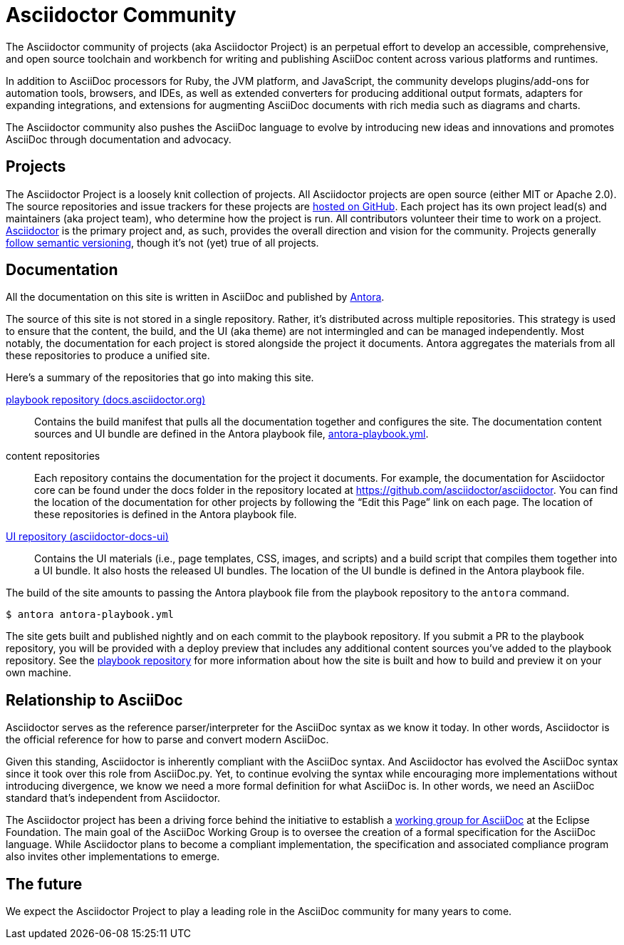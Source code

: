 = Asciidoctor Community
:navtitle: About

The Asciidoctor community of projects (aka Asciidoctor Project) is an perpetual effort to develop an accessible, comprehensive, and open source toolchain and workbench for writing and publishing AsciiDoc content across various platforms and runtimes.

In addition to AsciiDoc processors for Ruby, the JVM platform, and JavaScript, the community develops plugins/add-ons for automation tools, browsers, and IDEs, as well as extended converters for producing additional output formats, adapters for expanding integrations, and extensions for augmenting AsciiDoc documents with rich media such as diagrams and charts.

The Asciidoctor community also pushes the AsciiDoc language to evolve by introducing new ideas and innovations and promotes AsciiDoc through documentation and advocacy.

== Projects

The Asciidoctor Project is a loosely knit collection of projects.
All Asciidoctor projects are open source (either MIT or Apache 2.0).
The source repositories and issue trackers for these projects are https://github.com/asciidoctor[hosted on GitHub^].
Each project has its own project lead(s) and maintainers (aka project team), who determine how the project is run.
All contributors volunteer their time to work on a project.
https://github.com/asciidoctor/asciidoctor[Asciidoctor^] is the primary project and, as such, provides the overall direction and vision for the community.
Projects generally xref:version-and-release-policies.adoc[follow semantic versioning], though it's not (yet) true of all projects.

== Documentation

All the documentation on this site is written in AsciiDoc and published by https://docs.antora.org[Antora^].

The source of this site is not stored in a single repository.
Rather, it's distributed across multiple repositories.
This strategy is used to ensure that the content, the build, and the UI (aka theme) are not intermingled and can be managed independently.
Most notably, the documentation for each project is stored alongside the project it documents.
Antora aggregates the materials from all these repositories to produce a unified site.

Here's a summary of the repositories that go into making this site.

https://github.com/asciidoctor/docs.asciidoctor.org[playbook repository (docs.asciidoctor.org)]::
Contains the build manifest that pulls all the documentation together and configures the site.
The documentation content sources and UI bundle are defined in the Antora playbook file, https://github.com/asciidoctor/docs.asciidoctor.org/blob/main/antora-playbook.yml[antora-playbook.yml].

content repositories::
Each repository contains the documentation for the project it documents.
For example, the documentation for Asciidoctor core can be found under the docs folder in the repository located at https://github.com/asciidoctor/asciidoctor.
You can find the location of the documentation for other projects by following the "`Edit this Page`" link on each page.
The location of these repositories is defined in the Antora playbook file.

https://github.com/asciidoctor/asciidoctor-docs-ui[UI repository (asciidoctor-docs-ui)]::
Contains the UI materials (i.e., page templates, CSS, images, and scripts) and a build script that compiles them together into a UI bundle.
It also hosts the released UI bundles.
The location of the UI bundle is defined in the Antora playbook file.

The build of the site amounts to passing the Antora playbook file from the playbook repository to the `antora` command.

 $ antora antora-playbook.yml

The site gets built and published nightly and on each commit to the playbook repository.
If you submit a PR to the playbook repository, you will be provided with a deploy preview that includes any additional content sources you've added to the playbook repository.
See the https://github.com/asciidoctor/docs.asciidoctor.org[playbook repository] for more information about how the site is built and how to build and preview it on your own machine.

== Relationship to AsciiDoc

Asciidoctor serves as the reference parser/interpreter for the AsciiDoc syntax as we know it today.
In other words, Asciidoctor is the official reference for how to parse and convert modern AsciiDoc.

Given this standing, Asciidoctor is inherently compliant with the AsciiDoc syntax.
And Asciidoctor has evolved the AsciiDoc syntax since it took over this role from AsciiDoc.py.
Yet, to continue evolving the syntax while encouraging more implementations without introducing divergence, we know we need a more formal definition for what AsciiDoc is.
In other words, we need an AsciiDoc standard that's independent from Asciidoctor.

The Asciidoctor project has been a driving force behind the initiative to establish a https://www.eclipse.org/org/workinggroups/asciidoc-charter.php[working group for AsciiDoc^] at the Eclipse Foundation.
The main goal of the AsciiDoc Working Group is to oversee the creation of a formal specification for the AsciiDoc language.
While Asciidoctor plans to become a compliant implementation, the specification and associated compliance program also invites other implementations to emerge.

== The future

We expect the Asciidoctor Project to play a leading role in the AsciiDoc community for many years to come.
